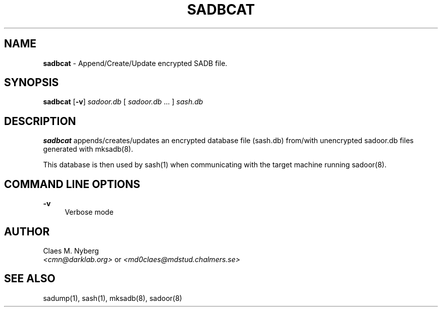 .\"
.\"  File: sadbcat.1
.\"  Author: Claes M. Nyberg <md0claes@mdstud.chalmers.se>
.\"  Description: sadbcat manual
.\"  Version: 1.0
.\"  Date: Mon Mar 18 13:11:00 CET 2003
.\"  
.\"  Copyright (c) 2003 Claes M. Nyberg <md0claes@mdstud.chalmers.se>
.\"  All rights reserved, all wrongs reversed.
.\"      
.\"  Redistribution and use in source and binary forms, with or without
.\"  modification, are permitted provided that the following conditions
.\"  are met:
.\"
.\"  1. Redistributions of source code must retain the above copyright
.\"     notice, this list of conditions and the following disclaimer.
.\"  2. Redistributions in binary form must reproduce the above copyright
.\"     notice, this list of conditions and the following disclaimer in the
.\"     documentation and/or other materials provided with the distribution.
.\"  3. The name of author may not be used to endorse or promote products
.\"     derived from this software without specific prior written permission.
.\"      
.\"  THIS SOFTWARE IS PROVIDED ``AS IS'' AND ANY EXPRESS OR IMPLIED WARRANTIES,
.\"  INCLUDING, BUT NOT LIMITED TO, THE IMPLIED WARRANTIES OF MERCHANTABILITY
.\"  AND FITNESS FOR A PARTICULAR PURPOSE ARE DISCLAIMED. IN NO EVENT SHALL
.\"  THE AUTHOR BE LIABLE FOR ANY DIRECT, INDIRECT, INCIDENTAL, SPECIAL,
.\"  EXEMPLARY, OR CONSEQUENTIAL DAMAGES (INCLUDING, BUT NOT LIMITED TO,
.\"  PROCUREMENT OF SUBSTITUTE GOODS OR SERVICES; LOSS OF USE, DATA, OR PROFITS;
.\"  OR BUSINESS INTERRUPTION) HOWEVER CAUSED AND ON ANY THEORY OF LIABILITY,
.\"  WHETHER IN CONTRACT, STRICT LIABILITY, OR TORT (INCLUDING NEGLIGENCE OR
.\"  OTHERWISE) ARISING IN ANY WAY OUT OF THE USE OF THIS SOFTWARE, EVEN IF 
.\"  ADVISED OF THE POSSIBILITY OF SUCH DAMAGE.
.\"     

.TH SADBCAT 1 "July 2003" "sadoor client version 1.0" " "
.SH NAME
.B sadbcat
\- Append/Create/Update encrypted SADB file.

.SH SYNOPSIS
.B sadbcat
.RB [ -v ]
.IR sadoor.db " [ " sadoor.db " ... ] "
.IR sash.db

.SH DESCRIPTION
.B sadbcat
appends/creates/updates an encrypted database file (sash.db) 
from/with unencrypted sadoor.db files generated with mksadb(8).
.PP
This database is then used by sash(1) when communicating with 
the target machine running sadoor(8).

.SH COMMAND LINE OPTIONS
.B -v
.RS 4
Verbose mode
.RE
.PP

.SH AUTHOR
Claes M. Nyberg
.RS 0
.IR <cmn@darklab.org> " or " <md0claes@mdstud.chalmers.se>
.RE
.SH SEE ALSO
sadump(1), sash(1), mksadb(8), sadoor(8)

